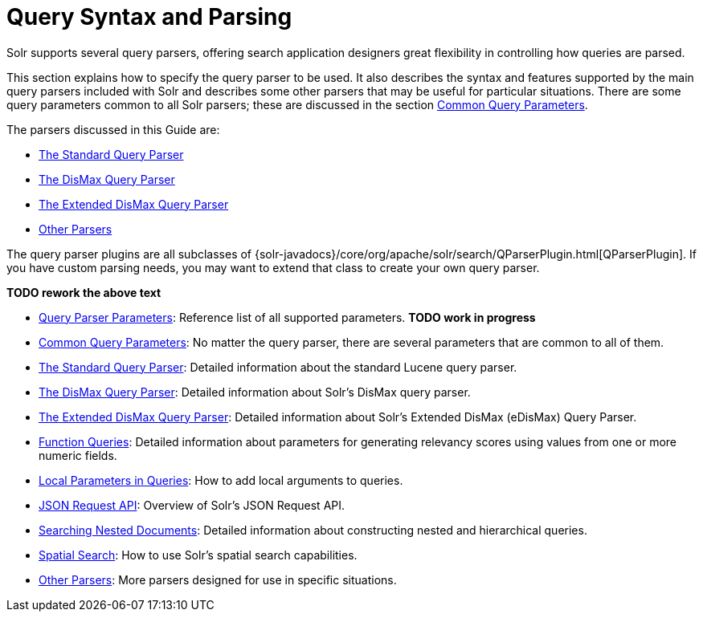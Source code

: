 = Query Syntax and Parsing
:page-children: query-parameters, common-query-parameters, the-standard-query-parser, the-dismax-query-parser, the-extended-dismax-query-parser, function-queries, local-parameters-in-queries, json-request-api, searching-nested-documents, spatial-search, other-parsers
// Licensed to the Apache Software Foundation (ASF) under one
// or more contributor license agreements.  See the NOTICE file
// distributed with this work for additional information
// regarding copyright ownership.  The ASF licenses this file
// to you under the Apache License, Version 2.0 (the
// "License"); you may not use this file except in compliance
// with the License.  You may obtain a copy of the License at
//
//   http://www.apache.org/licenses/LICENSE-2.0
//
// Unless required by applicable law or agreed to in writing,
// software distributed under the License is distributed on an
// "AS IS" BASIS, WITHOUT WARRANTIES OR CONDITIONS OF ANY
// KIND, either express or implied.  See the License for the
// specific language governing permissions and limitations
// under the License.

[.lead]
Solr supports several query parsers, offering search application designers great flexibility in controlling how queries are parsed.

This section explains how to specify the query parser to be used. It also describes the syntax and features supported by the main query parsers included with Solr and describes some other parsers that may be useful for particular situations. There are some query parameters common to all Solr parsers; these are discussed in the section <<common-query-parameters.adoc#common-query-parameters,Common Query Parameters>>.

The parsers discussed in this Guide are:

* <<the-standard-query-parser.adoc#the-standard-query-parser,The Standard Query Parser>>
* <<the-dismax-query-parser.adoc#the-dismax-query-parser,The DisMax Query Parser>>
* <<the-extended-dismax-query-parser.adoc#the-extended-dismax-query-parser,The Extended DisMax Query Parser>>
* <<other-parsers.adoc#other-parsers,Other Parsers>>

The query parser plugins are all subclasses of {solr-javadocs}/core/org/apache/solr/search/QParserPlugin.html[QParserPlugin]. If you have custom parsing needs, you may want to extend that class to create your own query parser.

*TODO rework the above text*

// This tags the below list so it can be used in the parent page section list
// tag::parser-sections[]
* <<query-parameters.adoc#query-parameters,Query Parser Parameters>>: Reference list of all supported parameters. *TODO work in progress*
* <<common-query-parameters.adoc#common-query-parameters,Common Query Parameters>>: No matter the query parser, there are several parameters that are common to all of them.
* <<the-standard-query-parser.adoc#the-standard-query-parser,The Standard Query Parser>>: Detailed information about the standard Lucene query parser.
* <<the-dismax-query-parser.adoc#the-dismax-query-parser,The DisMax Query Parser>>: Detailed information about Solr's DisMax query parser.
* <<the-extended-dismax-query-parser.adoc#the-extended-dismax-query-parser,The Extended DisMax Query Parser>>: Detailed information about Solr's Extended DisMax (eDisMax) Query Parser.
* <<function-queries.adoc#function-queries,Function Queries>>: Detailed information about parameters for generating relevancy scores using values from one or more numeric fields.
* <<local-parameters-in-queries.adoc#local-parameters-in-queries,Local Parameters in Queries>>: How to add local arguments to queries.
* <<json-request-api.adoc#json-request-api,JSON Request API>>: Overview of Solr's JSON Request API.
* <<searching-nested-documents.adoc#searching-nested-documents,Searching Nested Documents>>: Detailed information about constructing nested and hierarchical queries.
* <<spatial-search.adoc#spatial-search,Spatial Search>>: How to use Solr's spatial search capabilities.
* <<other-parsers.adoc#other-parsers,Other Parsers>>: More parsers designed for use in specific situations.
// end::parser-sections[]
